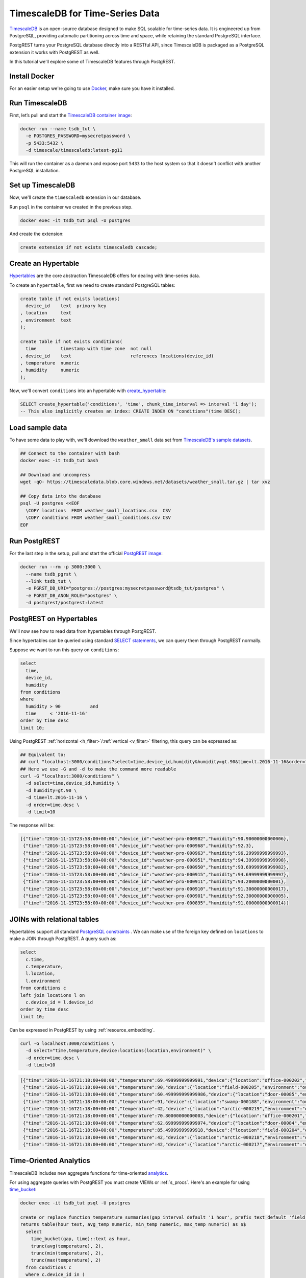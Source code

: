 TimescaleDB for Time-Series Data
================================

`TimescaleDB <https://www.timescale.com?utm_campaign=postgrest&utm_source=sponsor&utm_medium=referral&utm_content=tutorial>`_ is an open-source database designed to make SQL scalable for time-series data. It is engineered up from PostgreSQL, providing automatic partitioning across time and space, while retaining the standard PostgreSQL interface.

PostgREST turns your PostgreSQL database directly into a RESTful API, since TimescaleDB is packaged as a PostgreSQL extension it works with PostgREST as well.

In this tutorial we'll explore some of TimescaleDB features through PostgREST.

Install Docker
--------------

For an easier setup we're going to use `Docker <https://www.docker.com/get-started>`_, make sure you have it installed.

Run TimescaleDB
---------------

First, let’s pull and start the `TimescaleDB container image <http://bit.ly/2SpxiYJ>`_:

.. code-block:: bash

  docker run --name tsdb_tut \
    -e POSTGRES_PASSWORD=mysecretpassword \
    -p 5433:5432 \
    -d timescale/timescaledb:latest-pg11

This will run the container as a daemon and expose port ``5433`` to the host system so that it doesn't conflict with another PostgreSQL installation.

Set up TimescaleDB
------------------

Now, we'll create the ``timescaledb`` extension in our database.

Run ``psql`` in the container we created in the previous step.

.. code-block:: bash

  docker exec -it tsdb_tut psql -U postgres

And create the extension:

.. code-block:: postgres

  create extension if not exists timescaledb cascade;

Create an Hypertable
--------------------

`Hypertables <https://docs.timescale.com/latest/using-timescaledb/hypertables?utm_campaign=postgrest&utm_source=sponsor&utm_medium=referral&utm_content=hypertables>`_ are the core abstraction TimescaleDB offers for dealing with time-series data.

To create an ``hypertable``, first we need to create standard PostgreSQL tables:

.. code-block:: postgres

  create table if not exists locations(
    device_id    text  primary key
  , location     text
  , environment  text
  );

  create table if not exists conditions(
    time         timestamp with time zone  not null
  , device_id    text                      references locations(device_id)
  , temperature  numeric
  , humidity     numeric
  );

Now, we'll convert ``conditions`` into an hypertable with `create_hypertable <http://docs.timescale.com/latest/api?utm_campaign=postgrest&utm_source=sponsor&utm_medium=referral&utm_content=create-hypertable#create_hypertable>`_:

.. code-block:: postgres

  SELECT create_hypertable('conditions', 'time', chunk_time_interval => interval '1 day');
  -- This also implicitly creates an index: CREATE INDEX ON "conditions"(time DESC);

Load sample data
----------------

To have some data to play with, we'll download the ``weather_small`` data set from `TimescaleDB's sample datasets <https://docs.timescale.com/latest/tutorials/other-sample-datasets?utm_campaign=postgrest&utm_source=sponsor&utm_medium=referral&utm_content=datasets>`_.

.. code-block:: bash

  ## Connect to the container with bash
  docker exec -it tsdb_tut bash

  ## Download and uncompress
  wget -qO- https://timescaledata.blob.core.windows.net/datasets/weather_small.tar.gz | tar xvz

  ## Copy data into the database
  psql -U postgres <<EOF
    \COPY locations  FROM weather_small_locations.csv  CSV
    \COPY conditions FROM weather_small_conditions.csv CSV
  EOF

Run PostgREST
-------------

For the last step in the setup, pull and start the official `PostgREST image <https://hub.docker.com/r/postgrest/postgrest/>`_:

.. code-block:: bash

  docker run --rm -p 3000:3000 \
    --name tsdb_pgrst \
    --link tsdb_tut \
    -e PGRST_DB_URI="postgres://postgres:mysecretpassword@tsdb_tut/postgres" \
    -e PGRST_DB_ANON_ROLE="postgres" \
    -d postgrest/postgrest:latest

PostgREST on Hypertables
------------------------

We'll now see how to read data from hypertables through PostgREST.

Since hypertables can be queried using standard `SELECT statements <https://docs.timescale.com/v1.2/using-timescaledb/reading-data?utm_campaign=postgrest&utm_source=sponsor&utm_medium=referral&utm_content=reading-data>`_, we can query them through PostgREST normally.

Suppose we want to run this query on ``conditions``:

.. code-block:: postgres

  select
    time,
    device_id,
    humidity
  from conditions
  where
    humidity > 90           and
    time     < '2016-11-16'
  order by time desc
  limit 10;

Using PostgREST :ref:`horizontal <h_filter>`/:ref:`vertical <v_filter>` filtering, this query can be expressed as:

.. code-block:: bash

  ## Equivalent to:
  ## curl "localhost:3000/conditions?select=time,device_id,humidity&humidity=gt.90&time=lt.2016-11-16&order=time.desc&limit=10"
  ## Here we use -G and -d to make the command more readable
  curl -G "localhost:3000/conditions" \
    -d select=time,device_id,humidity \
    -d humidity=gt.90 \
    -d time=lt.2016-11-16 \
    -d order=time.desc \
    -d limit=10

The response will be:

.. code-block:: json

  [{"time":"2016-11-15T23:58:00+00:00","device_id":"weather-pro-000982","humidity":90.90000000000006},
   {"time":"2016-11-15T23:58:00+00:00","device_id":"weather-pro-000968","humidity":92.3},
   {"time":"2016-11-15T23:58:00+00:00","device_id":"weather-pro-000963","humidity":96.29999999999993},
   {"time":"2016-11-15T23:58:00+00:00","device_id":"weather-pro-000951","humidity":94.39999999999998},
   {"time":"2016-11-15T23:58:00+00:00","device_id":"weather-pro-000950","humidity":93.69999999999982},
   {"time":"2016-11-15T23:58:00+00:00","device_id":"weather-pro-000915","humidity":94.69999999999997},
   {"time":"2016-11-15T23:58:00+00:00","device_id":"weather-pro-000911","humidity":93.2000000000001},
   {"time":"2016-11-15T23:58:00+00:00","device_id":"weather-pro-000910","humidity":91.30000000000017},
   {"time":"2016-11-15T23:58:00+00:00","device_id":"weather-pro-000901","humidity":92.30000000000005},
   {"time":"2016-11-15T23:58:00+00:00","device_id":"weather-pro-000895","humidity":91.00000000000014}]

JOINs with relational tables
----------------------------

Hypertables support all standard `PostgreSQL constraints <https://docs.timescale.com/latest/using-timescaledb/schema-management?utm_campaign=postgrest&utm_source=sponsor&utm_medium=referral&utm_content=constraints#constraints>`_ . We can make use of the foreign key defined on ``locations`` to make a JOIN through PostgREST. A query such as:

.. code-block:: postgres

  select
    c.time,
    c.temperature,
    l.location,
    l.environment
  from conditions c
  left join locations l on
    c.device_id = l.device_id
  order by time desc
  limit 10;

Can be expressed in PostgREST by using :ref:`resource_embedding`.

.. code-block:: bash

  curl -G localhost:3000/conditions \
    -d select="time,temperature,device:locations(location,environment)" \
    -d order=time.desc \
    -d limit=10

.. code-block:: json

  [{"time":"2016-11-16T21:18:00+00:00","temperature":69.49999999999991,"device":{"location":"office-000202","environment":"inside"}},
   {"time":"2016-11-16T21:18:00+00:00","temperature":90,"device":{"location":"field-000205","environment":"outside"}},
   {"time":"2016-11-16T21:18:00+00:00","temperature":60.499999999999986,"device":{"location":"door-00085","environment":"doorway"}},
   {"time":"2016-11-16T21:18:00+00:00","temperature":91,"device":{"location":"swamp-000188","environment":"outside"}},
   {"time":"2016-11-16T21:18:00+00:00","temperature":42,"device":{"location":"arctic-000219","environment":"outside"}},
   {"time":"2016-11-16T21:18:00+00:00","temperature":70.80000000000003,"device":{"location":"office-000201","environment":"inside"}},
   {"time":"2016-11-16T21:18:00+00:00","temperature":62.699999999999974,"device":{"location":"door-00084","environment":"doorway"}},
   {"time":"2016-11-16T21:18:00+00:00","temperature":85.49999999999918,"device":{"location":"field-000204","environment":"outside"}},
   {"time":"2016-11-16T21:18:00+00:00","temperature":42,"device":{"location":"arctic-000218","environment":"outside"}},
   {"time":"2016-11-16T21:18:00+00:00","temperature":42,"device":{"location":"arctic-000217","environment":"outside"}}]

Time-Oriented Analytics
-----------------------

TimescaleDB includes new aggregate functions for time-oriented `analytics <https://docs.timescale.com/latest/api?utm_campaign=postgrest&utm_source=sponsor&utm_medium=referral&utm_content=analytics#analytics>`_.

For using aggregate queries with PostgREST you must create VIEWs or :ref:`s_procs`. Here's an example for using `time_bucket <https://docs.timescale.com/latest/api?utm_campaign=postgrest&utm_source=sponsor&utm_medium=referral&utm_content=time-bucket#time_bucket>`_:

.. code-block:: postgres

  docker exec -it tsdb_tut psql -U postgres

  create or replace function temperature_summaries(gap interval default '1 hour', prefix text default 'field')
  returns table(hour text, avg_temp numeric, min_temp numeric, max_temp numeric) as $$
    select
      time_bucket(gap, time)::text as hour,
      trunc(avg(temperature), 2),
      trunc(min(temperature), 2),
      trunc(max(temperature), 2)
    from conditions c
    where c.device_id in (
      select device_id from locations
      where location like prefix || '-%')
    group by hour
  $$ language sql stable;


Every time the schema is changed you must reload PostgREST :ref:`Schema Cache <schema_reloading>` so it can pick up the function parameters correctly:

.. code-block:: bash

  docker kill --signal=USR1 tsdb_pgrst


Now, since the function is ``stable``, we can call it with ``GET`` as:

.. code-block:: bash

  ## You can pass function arguments as gap=2minutes or gap=5hours
  curl -G "localhost:3000/rpc/temperature_summaries" \
    -d gap=2minutes \
    -d order=hour.asc \
    -d limit=10 \
    -H "Accept: text/csv"

.. code-block:: sql

  hour,avg_temp,min_temp,max_temp
  "2016-11-15 12:00:00+00",72.97,68.00,78.00
  "2016-11-15 12:02:00+00",73.01,68.00,78.00
  "2016-11-15 12:04:00+00",73.05,68.00,78.10
  "2016-11-15 12:06:00+00",73.07,68.00,78.10
  "2016-11-15 12:08:00+00",73.11,68.00,78.10
  "2016-11-15 12:10:00+00",73.14,68.00,78.10
  "2016-11-15 12:12:00+00",73.17,68.00,78.19
  "2016-11-15 12:14:00+00",73.21,68.10,78.19
  "2016-11-15 12:16:00+00",73.24,68.10,78.29
  "2016-11-15 12:18:00+00",73.27,68.10,78.39

Note you can use PostgREST standard filtering on function results. Here we also changed the :ref:`res_format` to CSV.

Fast Ingestion with Bulk Insert
-------------------------------

You can use PostgREST :ref:`bulk_insert` to leverage TimescaleDB `fast ingestion <https://docs.timescale.com/latest/introduction/timescaledb-vs-postgres?utm_campaign=postgrest&utm_source=sponsor&utm_medium=referral&utm_content=fast-ingest>`_.

Let's do an insert of three rows:

.. code-block:: bash

  curl "localhost:3000/conditions" \
    -H "Content-Type: application/json" \
    -H "Prefer: return=representation" \
    -d @- << EOF
    [
      {"time": "2019-02-21 01:00:01-05", "device_id": "weather-pro-000000", "temperature": 40.0, "humidity": 59.9},
      {"time": "2019-02-21 01:00:02-05", "device_id": "weather-pro-000000", "temperature": 42.0, "humidity": 69.9},
      {"time": "2019-02-21 01:00:03-05", "device_id": "weather-pro-000000", "temperature": 44.0, "humidity": 79.9}
    ]
  EOF

By using the ``Prefer: return=representation`` header we can see the successfully inserted rows:

.. code-block:: json

  [{"time":"2019-02-21T06:00:01+00:00","device_id":"weather-pro-000000","temperature":40.0,"humidity":59.9},
   {"time":"2019-02-21T06:00:02+00:00","device_id":"weather-pro-000000","temperature":42.0,"humidity":69.9},
   {"time":"2019-02-21T06:00:03+00:00","device_id":"weather-pro-000000","temperature":44.0,"humidity":79.9}]

Let's now insert a thousand rows, we'll use `jq <https://stedolan.github.io/jq/>`_ for constructing the array.

.. code-block:: bash

  yes "{\"time\": \"$(date +'%F %T')\", \"device_id\": \"weather-pro-000001\", \"temperature\": 50, \"humidity\": 60}" | \
  head -n 1000 | jq -s '.' | \
  curl -i -d @- "http://localhost:3000/conditions" \
    -H "Content-Type: application/json" \
    -H "Prefer: count=exact"

With ``Prefer: count=exact`` we can know how many rows were inserted. Check out the response:

.. code-block:: haskell

  HTTP/1.1 201 Created
  Transfer-Encoding: chunked
  Date: Fri, 22 Feb 2019 16:47:05 GMT
  Server: postgrest/5.2.0 (9969262)
  Content-Range: */1000

You can see in ``Content-Range`` that the total number of inserted rows is ``1000``.

Summing it up
-------------

There you have it, with PostgREST you can get an instant and performant RESTful API for a TimescaleDB database.

For a more in depth exploration of TimescaleDB capabilities, check their `docs <https://docs.timescale.com?utm_campaign=postgrest&utm_source=sponsor&utm_medium=referral&utm_content=docs-tutorial>`_.
